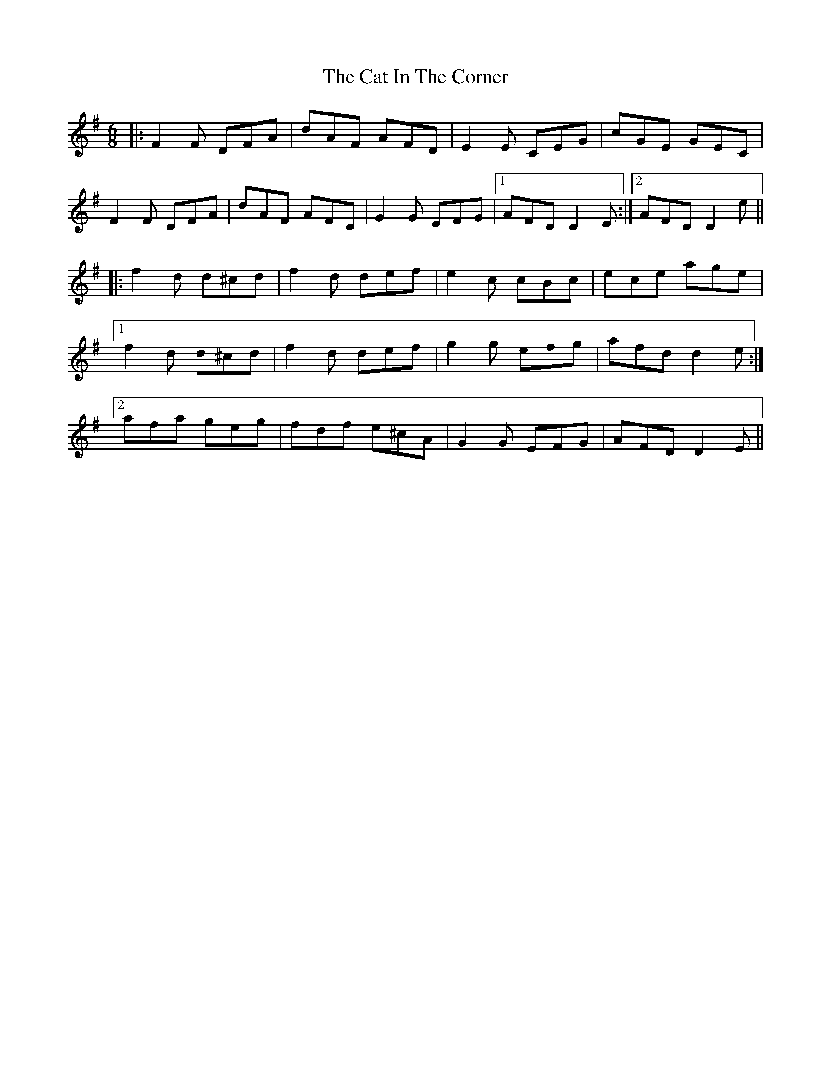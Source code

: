 X: 6472
T: Cat In The Corner, The
R: jig
M: 6/8
K: Dmixolydian
|:F2F DFA|dAF AFD|E2E CEG|cGE GEC|
F2F DFA|dAF AFD|G2G EFG|1 AFD D2E:|2 AFD D2e||
|:f2d d^cd|f2d def|e2c cBc|ece age|
[1 f2d d^cd|f2d def|g2g efg|afd d2e:|
[2 afa geg|fdf e^cA|G2G EFG|AFD D2E||

